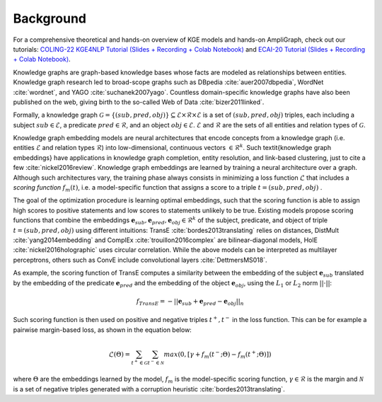 Background
==========

For a comprehensive theoretical and hands-on overview of KGE models and hands-on AmpliGraph, check out our tutorials:
`COLING-22 KGE4NLP Tutorial (Slides + Recording + Colab Notebook)`_ and `ECAI-20 Tutorial (Slides + Recording + Colab Notebook)`_. 

.. _COLING-22 KGE4NLP Tutorial (Slides + Recording + Colab Notebook): https://kge4nlp-coling22.github.io/

.. _ECAI-20 Tutorial (Slides + Recording + Colab Notebook): https://kge-tutorial-ecai2020.github.io/

Knowledge graphs are graph-based knowledge bases whose facts are modeled as relationships between entities. Knowledge graph research led to broad-scope graphs such as DBpedia :cite:`auer2007dbpedia`, WordNet :cite:`wordnet`, and YAGO :cite:`suchanek2007yago`. 
Countless domain-specific knowledge graphs have also been published on the web, giving birth to the so-called Web of Data :cite:`bizer2011linked`.

Formally, a knowledge graph :math:`\mathcal{G}=\{ (sub,pred,obj)\} \subseteq \mathcal{E} \times \mathcal{R} \times  \mathcal{E}` 
is a set of :math:`(sub,pred,obj)` triples, each including a subject :math:`sub \in \mathcal{E}`, 
a predicate :math:`pred \in \mathcal{R}`, and an object :math:`obj \in \mathcal{E}`. 
:math:`\mathcal{E}` and :math:`\mathcal{R}` are the sets of all entities and relation types of :math:`\mathcal{G}`.


Knowledge graph embedding models are neural architectures that encode concepts from a knowledge graph (i.e. entities :math:`\mathcal{E}` and relation types :math:`\mathcal{R}`) into low-dimensional, continuous vectors :math:`\in \mathcal{R}^k`. Such \textit{knowledge graph embeddings} have applications in knowledge graph completion, entity resolution, and link-based clustering, just to cite a few :cite:`nickel2016review`.
Knowledge graph embeddings are learned by training a neural architecture over a graph. Although such architectures vary, the training phase always consists in minimizing a loss function :math:`\mathcal{L}` that includes a *scoring function* :math:`f_{m}(t)`, i.e. a model-specific function that assigns a score to a triple :math:`t=(sub,pred,obj)`
.  

The goal of the optimization procedure is learning optimal embeddings, such that the scoring function is able to assign high scores to positive statements and low scores to statements unlikely to be true.
Existing models propose scoring functions that combine the embeddings :math:`\mathbf{e}_{sub},\mathbf{e}_{pred}, \mathbf{e}_{obj} \in \mathcal{R}^k` of the subject, predicate, and object of triple :math:`t=(sub,pred,obj)` using different intuitions: TransE :cite:`bordes2013translating` relies on distances, DistMult :cite:`yang2014embedding` and ComplEx :cite:`trouillon2016complex` are bilinear-diagonal models, HolE :cite:`nickel2016holographic` uses circular correlation. While the above models can be interpreted as multilayer perceptrons, others such as ConvE include convolutional layers :cite:`DettmersMS018`.

As example, the scoring function of TransE computes a similarity between the embedding of the subject :math:`\mathbf{e}_{sub}` translated by the embedding of the predicate :math:`\mathbf{e}_{pred}` and the embedding of the object :math:`\mathbf{e}_{obj}`, using the :math:`L_1` or :math:`L_2` norm :math:`||\cdot||`:

.. math::

	f_{TransE}=-||\mathbf{e}_{sub} + \mathbf{e}_{pred} - \mathbf{e}_{obj}||_n


Such scoring function is then used on positive and negative triples :math:`t^+, t^-` in the loss function. This can be for example a pairwise margin-based loss, as shown in the equation below:

.. math::
	\mathcal{L}(\Theta) = \sum_{t^+ \in \mathcal{G}}\sum_{t^- \in \mathcal{N}}max(0, [\gamma + f_{m}(t^-;\Theta) - f_{m}(t^+;\Theta)])

where :math:`\Theta` are the embeddings learned by the model, :math:`f_{m}` is the model-specific scoring function, :math:`\gamma \in \mathcal{R}` is the margin and :math:`\mathcal{N}` is a set of negative triples generated with a corruption heuristic :cite:`bordes2013translating`.
